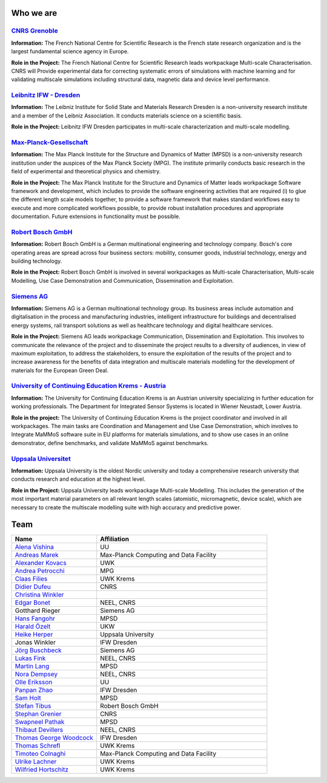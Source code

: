 Who we are
==========


`CNRS Grenoble <https://www.cnrs.fr/en/the-cnrs>`_
--------------------------------------------------

**Information:** The French National Centre for Scientific Research is the French state research organization and
is the largest fundamental science agency in Europe. 

**Role in the Project:** The French National Centre for Scientific Research leads workpackage Multi-scale
Characterisation. CNRS will Provide experimental data for correcting systematic errors of simulations with
machine learning and for validating multiscale simulations including structural data, magnetic data and device
level performance.


`Leibnitz IFW - Dresden <https://www.ifw-dresden.de/>`_
-------------------------------------------------------

**Information:** The Leibniz Institute for Solid State and Materials Research Dresden is a non-university
research institute and a member of the Leibniz Association. It conducts materials science on a scientific basis.

**Role in the Project:** Leibnitz IFW Dresden participates in multi-scale characterization and multi-scale
modelling.


`Max-Planck-Gesellschaft <https://www.mpsd.mpg.de/en>`_
-------------------------------------------------------

**Information:** The Max Planck Institute for the Structure and Dynamics of Matter (MPSD) is a non-university
research institution under the auspices of the Max Planck Society (MPG). The institute primarily conducts basic
research in the field of experimental and theoretical physics and chemistry.

**Role in the Project:** The Max Planck Institute for the Structure and Dynamics of Matter leads workpackage
Software framework and development, which includes to provide the software engineering activities that are
required (i) to glue the different length scale models together, to provide a software framework that makes
standard workflows easy to execute and more complicated workflows possible, to provide robust installation
procedures and appropriate documentation. Future extensions in functionality must be possible. 


`Robert Bosch GmbH <https://www.bosch.com/>`_
---------------------------------------------

**Information:** Robert Bosch GmbH is a German multinational engineering and technology company. Bosch's core
operating areas are spread across four business sectors: mobility, consumer goods, industrial technology,
energy and building technology. 

**Role in the Project:** Robert Bosch GmbH is involved in several workpackages as Multi-scale Characterisation,
Multi-scale Modelling, Use Case Demonstration and Communication, Dissemination and Exploitation.


`Siemens AG <https://www.siemens.com/>`_
----------------------------------------

**Information:** Siemens AG is a German multinational technology group. Its business areas include automation
and digitalisation in the process and manufacturing industries, intelligent infrastructure for buildings and
decentralised energy systems, rail transport solutions as well as healthcare technology and digital healthcare
services.

**Role in the Project:** Siemens AG leads workpackage Communication, Dissemination and Exploitation. This
involves to communicate the relevance of the project and to disseminate the project results to a diversity of
audiences, in view of maximum exploitation, to address the stakeholders, to ensure the exploitation of the
results of the project and to increase awareness for the benefits of data integration and multiscale materials
modelling for the development of materials for the European Green Deal.


`University of Continuing Education Krems - Austria <https://www.donau-uni.ac.at/en.html>`_
-------------------------------------------------------------------------------------------

**Information:** The University for Continuing Education Krems is an Austrian university specializing in further
education for working professionals. The Department for Integrated Sensor Systems is located in Wiener Neustadt,
Lower Austria.

**Role in the project:** The University of Continuing Education Krems is the project coordinator and involved in
all workpackages. The main tasks are Coordination and Management and Use Case Demonstration, which involves to
Integrate MaMMoS software suite in EU platforms for materials simulations, and to show use cases in an online
demonstrator,  define benchmarks, and validate MaMMoS against benchmarks.


`Uppsala Universitet <https://www.uu.se/en/>`_
----------------------------------------------

**Information:** Uppsala University is the oldest Nordic university and today a comprehensive research university
that conducts research and education at the highest level.

**Role in the Project:** Uppsala University leads workpackage Multi-scale Modelling. This includes the generation
of the most important material parameters on all relevant length scales (atomistic, micromagnetic, device scale),
which are necessary to create the multiscale modelling suite with high accuracy and predictive power.


Team
====

.. csv-table::
    :header: "Name", "Affiliation"
    :widths: 50, 100

    "`Alena Vishina <https://www.uu.se/en/contact-and-organisation/staff?query=N18-2312>`_", "UU"
    "`Andreas Marek <https://www.mpcdf.mpg.de/person/110526>`_", "Max-Planck Computing and Data Facility"
    "`Alexander Kovacs <https://www.donau-uni.ac.at/de/universitaet/organisation/mitarbeiterinnen/person/4295279727>`_", "UWK"
    "`Andrea Petrocchi <https://www.linkedin.com/in/andrea-petrocchi-935997189/?originalSubdomain=de>`_", "MPG"
    "`Claas Filies <https://www.donau-uni.ac.at/de/universitaet/organisation/mitarbeiterinnen/person/4295351041>`_", "UWK Krems"
    "`Didier Dufeu <https://magnetometrie.cnrs.fr/utilisateurs/ddufeu/>`_", "CNRS"
    "`Christina Winkler <https://christina-winkler.github.io/about.html>`_"
    "`Edgar Bonet <https://www.researchgate.net/profile/Edgar-Bonet>`_", "NEEL, CNRS"
    "Gotthard Rieger", "Siemens AG"
    "`Hans Fangohr <https://www.mpsd.mpg.de/person/109584>`_", "MPSD"
    "`Harald Özelt <http://wwwpub.donau-uni.ac.at/de/universitaet/organisation/mitarbeiterinnen/person/4295273246>`_", "UKW"
    "`Heike Herper <https://www.uu.se/en/contact-and-organisation/staff?query=N11-709>`_", "Uppsala University"
    "Jonas Winkler", "IFW Dresden"
    "`Jörg Buschbeck <https://www.linkedin.com/in/j%C3%B6rg-buschbeck-96305931/?originalSubdomain=de>`_", "Siemens AG"
    "`Lukas Fink <https://www.linkedin.com/in/dr-lukas-fink-507159236/?original_referer=https%3A%2F%2Fwww%2Ebing%2Ecom%2F&originalSubdomain=de>`_", "NEEL, CNRS"
    "`Martin Lang <https://www.mpsd.mpg.de/person/111499/2736>`_", "MPSD"
    "`Nora Dempsey <https://www.cnrs.fr/en/person/nora-dempsey>`_", "NEEL, CNRS"
    "`Olle Eriksson <https://www.uu.se/en/contact-and-organisation/staff?query=AA120>`_", "UU"
    "`Panpan Zhao <https://www.researchgate.net/profile/Panpan-Zhao-3>`_", "IFW Dresden"
    "`Sam Holt <https://www.mpsd.mpg.de/person/124786>`_", "MPSD"
    "`Stefan Tibus <https://www.linkedin.com/in/stefantibus/?original_referer=https%3A%2F%2Fwww%2Ebing%2Ecom%2F&originalSubdomain=de>`_", "Robert Bosch GmbH"
    "`Stephan Grenier <https://www.linkedin.com/in/st%C3%A9phane-grenier-158b2221b/>`_", "CNRS"
    "`Swapneel Pathak <https://www.mpsd.mpg.de/person/122138/2736>`_", "MPSD"
    "`Thibaut Devillers <https://www.linkedin.com/in/thibaut-devillers-5b92065/>`_", "NEEL, CNRS"
    "`Thomas George Woodcock <https://www.ifw-dresden.de/about-us/people/dr-thomas-george-woodcock/>`_", "IFW Dresden"
    "`Thomas Schrefl <https://www.donau-uni.ac.at/de/universitaet/organisation/mitarbeiterinnen/person/4295258603>`_", "UWK Krems"
    "`Timoteo Colnaghi <https://www.mpcdf.mpg.de/person/110573>`_", "Max-Planck Computing and Data Facility"
    "`Ulrike Lachner <https://www.donau-uni.ac.at/en/university/organization/employees/person/4295261281>`_", "UWK Krems"
    "`Wilfried Hortschitz <http://wwwpub.donau-uni.ac.at/de/universitaet/organisation/mitarbeiterinnen/person/4295237097>`_", "UWK Krems"
